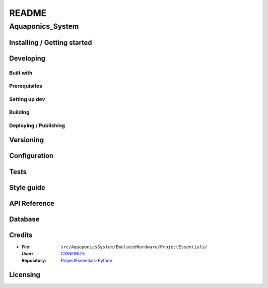 ######
README
######

Aquaponics_System
*****************
.. Brief description of project, what it is used for.

Installing / Getting started
============================
.. Introduction of minimal setup.
   Command, followed by explanation in next paragraph or after every command.

Developing
==========
Built with
----------
.. List of main libraries, frameworks used including versions.

Prerequisites
-------------
.. What is needed to set up dev environment.
   For instances, dependencies or tools include download links.

Setting up dev
--------------
.. Brief intro of what to do to start developing.
   Commands with explanations as well.

Building
--------
.. How to build the project after working on it.
   Commands and explanation.

Deploying / Publishing
----------------------
.. How to build and release a new version?
   Commands and explanation.

Versioning
==========
.. SemVer versioning info, link to other versions.

Configuration
=============
.. Configurations a user can enter when using the project.

Tests
=====
.. Describe and show how to run tests with examples. Also, explain them with
   reasons.

Style guide
===========
.. Coding style and how to check it.

API Reference
=============
.. Links to API documentation, description, explanation.

Database
========
.. Database versions and usages with download links.
   Also include DB Schema, relations, etc.

Credits
=======
*  :File: ``src/AquaponicsSystem/EmulatedHardware/ProjectEssentials/``
   :User: `CXINFINITE <https://github.com/CXINFINITE>`_.
   :Repository: `ProjectEssentials-Python
                <https://github.com/CXINFINITE/ProjectEssentials-Python>`_.

Licensing
=========
.. State license and link to text version.
